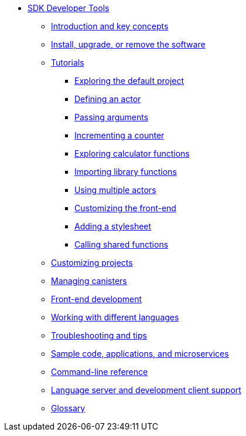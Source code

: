 * xref:sdk-guide.adoc[SDK Developer Tools]
** xref:introduction-key-concepts.adoc[Introduction and key concepts]
** xref:install-upgrade-remove.adoc[Install, upgrade, or remove the software]
** xref:tutorials-intro.adoc[Tutorials]
*** xref:tutorials/explore-templates.adoc[Exploring the default project]
*** xref:tutorials/actor-hello-world.adoc[Defining an actor]
*** xref:tutorials/hello-location.adoc[Passing arguments]
*** xref:tutorials/counter-tutorial.adoc[Incrementing a counter]
*** xref:tutorials/calculator.adoc[Exploring calculator functions]
*** xref:tutorials/phonebook.adoc[Importing library functions]
*** xref:tutorials/multiple-actors.adoc[Using multiple actors]
*** xref:tutorials/custom-frontend.adoc[Customizing the front-end]
*** xref:tutorials/my-contacts.adoc[Adding a stylesheet]
*** xref:tutorials/intercanister-calls.adoc[Calling shared functions]
** xref:customize-projects.adoc[Customizing projects]
** xref:working-with-canisters.adoc[Managing canisters]
** xref:webpack-config.adoc[Front-end development]
//** xref:basic-syntax-rules.adoc[Learning the basics of Motoko]
** xref:work-with-languages.adoc[Working with different languages]
** xref:troubleshooting.adoc[Troubleshooting and tips]
** xref:sample-apps.adoc[Sample code, applications, and microservices]
** xref:cli-reference.adoc[Command-line reference]
** xref:lang-service-ide.adoc[Language server and development client support]
** xref:glossary.adoc[Glossary]
